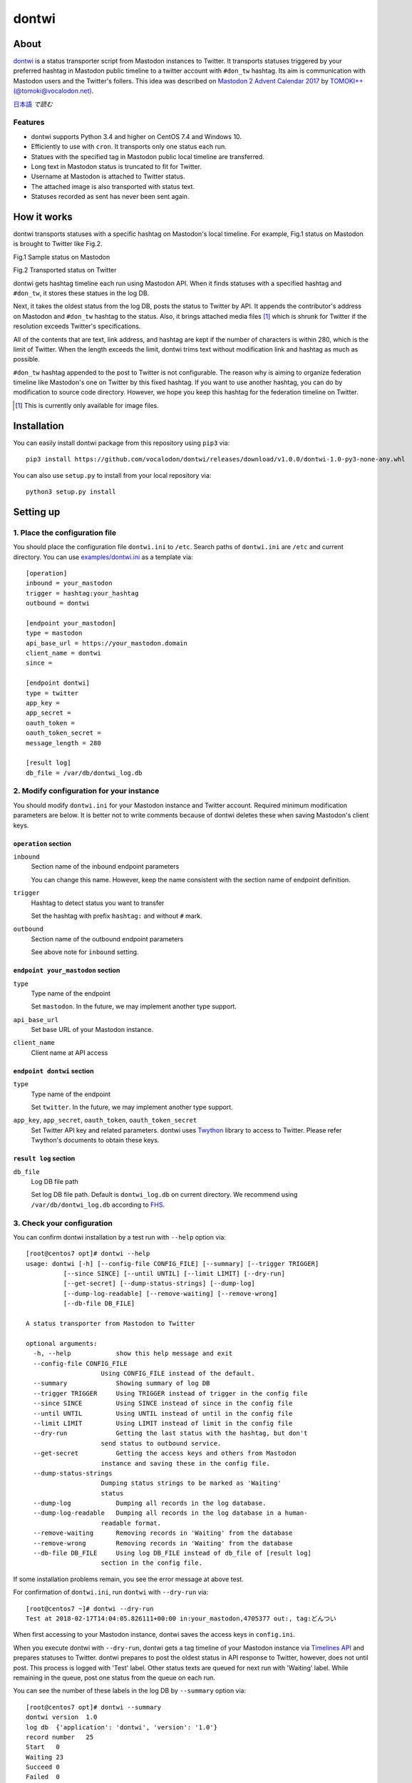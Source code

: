 ======
dontwi
======

About
======

dontwi_ is a status transporter script from Mastodon instances to Twitter. 
It transports statuses triggered by your preferred hashtag in Mastodon public timeline to a twitter account with ``#don_tw`` hashtag. 
Its aim is communication with Mastodon users and the Twitter's follers. This idea was described on `Mastodon 2 Advent Calendar 2017`_ by `TOMOKI++(@tomoki@vocalodon.net)`_.

`日本語`_ *で読む*


.. _dontwi: https://github.com/vocalodon/dontwi
.. _`Mastodon 2 Advent Calendar 2017`: http://info.vocalodon.net/notes/dontwi.html
.. _`English` : README.rst
.. _`日本語` : README.ja.rst

Features
--------

- dontwi supports Python 3.4 and higher on CentOS 7.4 and Windows 10.
- Efficiently to use with ``cron``. It transports only one status each run. 
- Statues with the specified tag in Mastodon public local timeline are transferred.
- Long text in Mastodon status is truncated to fit for Twitter.
- Username at Mastodon is attached to Twitter status. 
- The attached image is also transported with status text.
- Statuses recorded as sent has never been sent again.

How it works
============

dontwi transports statuses with a specific hashtag on Mastodon's local timeline. For example, Fig.1 status on Mastodon is brought to Twitter like Fig.2.

.. image:: images/sample_toot.png

Fig.1 Sample status on Mastodon

.. image:: images/result_tweet.png

Fig.2 Transported status on Twitter

dontwi gets hashtag timeline each run using Mastodon API. When it finds statuses with a specified hashtag and ``#don_tw``, it stores these statues in the log DB.

Next, it takes the oldest status from the log DB, posts the status to Twitter by API. It appends the contributor's address on Mastodon and ``#don_tw`` hashtag to the status. Also, it brings attached media files [#f1]_ which is shrunk for Twitter if the resolution exceeds Twitter's specifications.

All of the contents that are text, link address, and hashtag are kept if the number of characters is within 280, which is the limit of Twitter. When the length exceeds the limit, dontwi trims text without modification link and hashtag as much as possible.

``#don_tw`` hashtag appended to the post to Twitter is not configurable. The reason why is aiming to organize federation timeline like Mastodon's one on Twitter by this fixed hashtag. If you want to use another hashtag, you can do by modification to source code directory. However, we hope you keep this hashtag for the federation timeline on Twitter.

.. [#f1] This is currently only available for image files.


Installation
============

You can easily install dontwi package from this repository using ``pip3`` via::

    pip3 install https://github.com/vocalodon/dontwi/releases/download/v1.0.0/dontwi-1.0-py3-none-any.whl

You can also use ``setup.py`` to install from your local repository via::

    python3 setup.py install


Setting up
==========

1. Place the configuration file
--------------------------------

You should place the configuration file ``dontwi.ini`` to ``/etc``. Search paths of ``dontwi.ini`` are ``/etc`` and current directory. You can use `examples/dontwi.ini`_ as a template via::

    [operation]
    inbound = your_mastodon
    trigger = hashtag:your_hashtag
    outbound = dontwi

    [endpoint your_mastodon]
    type = mastodon
    api_base_url = https://your_mastodon.domain
    client_name = dontwi
    since = 

    [endpoint dontwi]
    type = twitter
    app_key = 
    app_secret = 
    oauth_token = 
    oauth_token_secret = 
    message_length = 280

    [result log]
    db_file = /var/db/dontwi_log.db

..  _`examples/dontwi.ini`: examples/dontwi.ini


2. Modify configuration for your instance
-----------------------------------------

You should modify ``dontwi.ini`` for your Mastodon instance and Twitter account. Required minimum modification parameters are below.
It is better not to write comments because of dontwi deletes these when saving Mastodon's client keys.

``operation`` section
+++++++++++++++++++++

``inbound``
    Section name of the inbound endpoint parameters

    You can change this name. However, keep the name consistent with the section name of endpoint definition.       

``trigger``
    Hashtag to detect status you want to transfer

    Set the hashtag with prefix ``hashtag:`` and without ``#`` mark.

``outbound``
    Section name of the outbound endpoint parameters

    See above note for ``inbound`` setting.

``endpoint your_mastodon`` section
++++++++++++++++++++++++++++++++++

``type``
    Type name of the endpoint

    Set ``mastodon``. In the future, we may implement another type support. 

``api_base_url``
    Set base URL of your Mastodon instance.

``client_name``
    Client name at API access

``endpoint dontwi`` section
+++++++++++++++++++++++++++

``type``
    Type name of the endpoint

    Set ``twitter``. In the future, we may implement another type support.

``app_key``, ``app_secret``, ``oauth_token``, ``oauth_token_secret``
    Set Twitter API key and related parameters. dontwi uses Twython_ library to access to Twitter. Please refer Twython's documents to obtain these keys.  

.. _Twython: https://github.com/ryanmcgrath/twython

``result log`` section
++++++++++++++++++++++

``db_file`` 
    Log DB file path

    Set log DB file path. Default is ``dontwi_log.db`` on current directory. We recommend using ``/var/db/dontwi_log.db`` according to FHS_.

.. _FHS: https://wiki.linuxfoundation.org/lsb/fhs


3. Check your configuration
---------------------------

You can confirm dontwi installation by a test run with ``--help`` option  via::

    [root@centos7 opt]# dontwi --help
    usage: dontwi [-h] [--config-file CONFIG_FILE] [--summary] [--trigger TRIGGER]
              [--since SINCE] [--until UNTIL] [--limit LIMIT] [--dry-run]
              [--get-secret] [--dump-status-strings] [--dump-log]
              [--dump-log-readable] [--remove-waiting] [--remove-wrong]
              [--db-file DB_FILE]

    A status transporter from Mastodon to Twitter

    optional arguments:
      -h, --help            show this help message and exit
      --config-file CONFIG_FILE
                        Using CONFIG_FILE instead of the default.
      --summary             Showing summary of log DB
      --trigger TRIGGER     Using TRIGGER instead of trigger in the config file
      --since SINCE         Using SINCE instead of since in the config file
      --until UNTIL         Using UNTIL instead of until in the config file
      --limit LIMIT         Using LIMIT instead of limit in the config file
      --dry-run             Getting the last status with the hashtag, but don't
                        send status to outbound service.
      --get-secret          Getting the access keys and others from Mastodon
                        instance and saving these in the config file.
      --dump-status-strings
                        Dumping status strings to be marked as 'Waiting'
                        status
      --dump-log            Dumping all records in the log database.
      --dump-log-readable   Dumping all records in the log database in a human-
                        readable format.
      --remove-waiting      Removing records in 'Waiting' from the database
      --remove-wrong        Removing records in 'Waiting' from the database
      --db-file DB_FILE     Using log DB_FILE instead of db_file of [result log]
                        section in the config file.


If some installation problems remain, you see the error message at above test.

For confirmation of ``dontwi.ini``,  run ``dontwi`` with ``--dry-run`` via::

    [root@centos7 ~]# dontwi --dry-run
    Test at 2018-02-17T14:04:05.826111+00:00 in:your_mastodon,4705377 out:, tag:どんつい


When first accessing to your Mastodon instance, dontwi saves the access keys in ``config.ini``. 

When you execute dontwi with ``--dry-run``,  dontwi gets a tag timeline of your Mastodon instance via `Timelines API`_ and prepares statuses to Twitter. dontwi prepares to post the oldest status in API response to Twitter, however, does not until post. This process is logged with 'Test' label. Other status texts are queued for next run with 'Waiting' label. While remaining in the queue, post one status from the queue on each run.

.. _`Timelines API`: https://github.com/tootsuite/documentation/blob/master/Using-the-API/API.md#timelines

You can see the number of these labels in the log DB by ``--summary`` option via::

    [root@centos7 opt]# dontwi --summary
    dontwi version  1.0
    log db  {'application': 'dontwi', 'version': '1.0'}
    record number   25
    Start   0
    Waiting 23
    Succeed 0
    Failed  0
    Test    2


Because labeled entries not specified with ``Waiting`` will not be processed, so delete the ``Test`` entries using ``--remove-wrong`` option before starting operation.::

    [root@centos7 opt]# dontwi --remove-wrong


In this process, other failure-related entries will be deleted.

After the above preparation, you can test run. Simply execute ``dontwi``::

    [root@centos7 ~]# dontwi
    Succeed at 2018-02-17T14:04:05.826111+00:00 in:your_mastodon,4705377 out:, tag:どんつい


4. Add ``dontwi`` entry to crontab
------------------------------------

Let's add dontwi entry to crontab. Examaple is below::

    */2  *  *  *  * root       /usr/bin/dontwi


Above entry means run dontwi each 2 minute. Also, refer `examples/crontab`_. If you prefer ``systemd``, you can use `examples/dontwi.service`_ and `examples/dontwi.timer`_.

.. _`examples/crontab`: examples/crontab
.. _`examples/dontwi.service`: examples/dontwi.service
.. _`examples/dontwi.timer`: examples/dontwi.timer


License
=======

Copyright  2017 `A.しおまねき(@a_shiomaneki@vocalodon.net)`_

Dontwi is licensed under the `GNU General Public License v3.0`_.
See `LICENSE`_ for the troposphere full license text.

.. _`GNU General Public License v3.0`: https://www.gnu.org/licenses/gpl-3.0.en.html
.. _`LICENSE`: https://github.com/vocalodon/dontwi/blob/master/LICENSE
.. _`A.しおまねき(@a_shiomaneki@vocalodon.net)`: https://vocalodon.net/@a_shiomaneki


Acknowledgements
================

- `左手(@lefthand666@vocalodon.net)`_, `TOMOKI++(@tomoki@vocalodon.net)`_ and users in `vocalodon.net`_ for original ideas and a lot of motivation.
- `TOMOKI++(@tomoki@vocalodon.net)`_ for providing the server and testing.
- `rainyday(@decoybird@vocalodon.net)`_ for providing initial OAuth code.

.. _`左手(@lefthand666@vocalodon.net)`: https://vocalodon.net/@lefthand666
.. _`TOMOKI++(@tomoki@vocalodon.net)`: https://vocalodon.net/@tomoki
.. _`rainyday(@decoybird@vocalodon.net)`: https://vocalodon.net/@decoybird
.. _`vocalodon.net`: https://vocalodon.net

